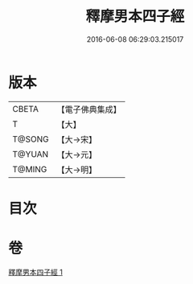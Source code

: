#+TITLE: 釋摩男本四子經 
#+DATE: 2016-06-08 06:29:03.215017

* 版本
 |     CBETA|【電子佛典集成】|
 |         T|【大】     |
 |    T@SONG|【大→宋】   |
 |    T@YUAN|【大→元】   |
 |    T@MING|【大→明】   |

* 目次

* 卷
[[file:KR6a0054_001.txt][釋摩男本四子經 1]]

